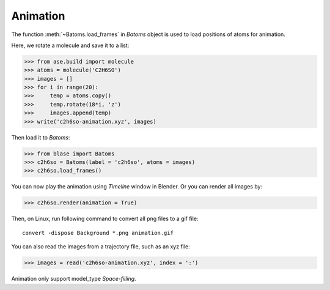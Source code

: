 .. module:: blase.batoms

===================
Animation
===================

The function :meth:`~Batoms.load_frames` in `Batoms` object is used to load positions of atoms for animation.

Here, we rotate a molecule and save it to a list:

>>> from ase.build import molecule
>>> atoms = molecule('C2H6SO')
>>> images = []
>>> for i in range(20):
>>>     temp = atoms.copy()
>>>     temp.rotate(18*i, 'z')
>>>     images.append(temp)
>>> write('c2h6so-animation.xyz', images)

Then load it to `Batoms`:

>>> from blase import Batoms
>>> c2h6so = Batoms(label = 'c2h6so', atoms = images)
>>> c2h6so.load_frames()


You can now play the animation using `Timeline` window in Blender. Or you can render all images by:


>>> c2h6so.render(animation = True)


Then, on Linux, run following command to convert all png files to a gif file::

    convert -dispose Background *.png animation.gif


.. image:: _static/animation.gif
   :width: 8cm


You can also read the images from a trajectory file, such as an xyz file:

>>> images = read('c2h6so-animation.xyz', index = ':')


Animation only support model_type `Space-filling`.